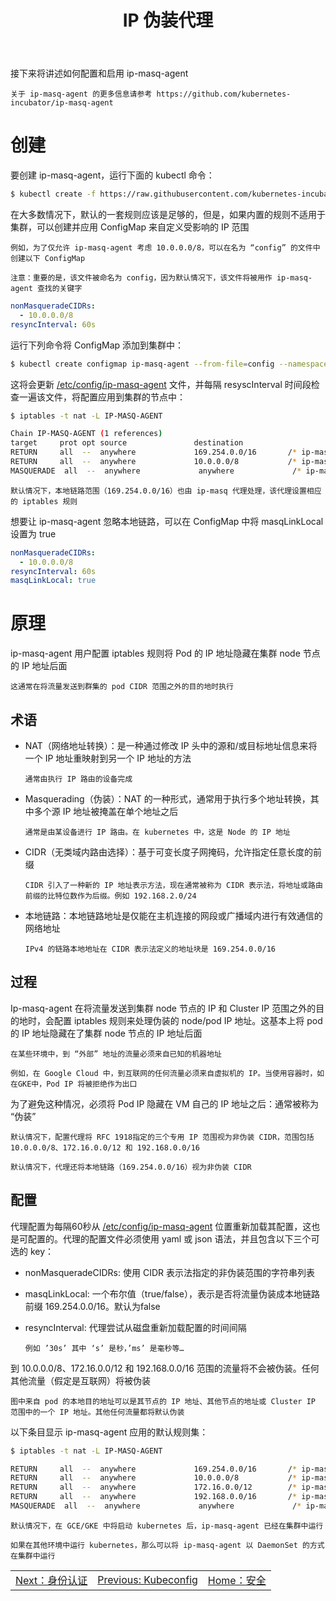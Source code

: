 #+TITLE: IP 伪装代理
#+HTML_HEAD: <link rel="stylesheet" type="text/css" href="../../css/main.css" />
#+HTML_LINK_UP: kubeconfig.html
#+HTML_LINK_HOME: security.html
#+OPTIONS: num:nil timestamp:nil ^:nil

接下来将讲述如何配置和启用 ip-masq-agent
#+BEGIN_EXAMPLE
  关于 ip-masq-agent 的更多信息请参考 https://github.com/kubernetes-incubator/ip-masq-agent
#+END_EXAMPLE

* 创建 
  要创建 ip-masq-agent，运行下面的 kubectl 命令：

  #+BEGIN_SRC sh 
  $ kubectl create -f https://raw.githubusercontent.com/kubernetes-incubator/ip-masq-agent/master/ip-masq-agent.yaml
  #+END_SRC

  在大多数情况下，默认的一套规则应该是足够的，但是，如果内置的规则不适用于集群，可以创建并应用 ConfigMap 来自定义受影响的 IP 范围

  #+BEGIN_EXAMPLE
    例如，为了仅允许 ip-masq-agent 考虑 10.0.0.0/8，可以在名为 “config” 的文件中创建以下 ConfigMap

    注意：重要的是，该文件被命名为 config，因为默认情况下，该文件将被用作 ip-masq-agent 查找的关键字
  #+END_EXAMPLE

  #+BEGIN_SRC yaml 
  nonMasqueradeCIDRs:
    - 10.0.0.0/8
  resyncInterval: 60s
  #+END_SRC

  运行下列命令将 ConfigMap 添加到集群中：

  #+BEGIN_SRC sh 
  $ kubectl create configmap ip-masq-agent --from-file=config --namespace=kube-system
  #+END_SRC

  这将会更新 _/etc/config/ip-masq-agent_ 文件，并每隔 resyscInterval 时间段检查一遍该文件，将配置应用到集群的节点中：

  #+BEGIN_SRC sh 
  $ iptables -t nat -L IP-MASQ-AGENT

  Chain IP-MASQ-AGENT (1 references)
  target     prot opt source               destination         
  RETURN     all  --  anywhere             169.254.0.0/16       /* ip-masq-agent: cluster-local traffic should not be subject to MASQUERADE */ ADDRTYPE match dst-type !LOCAL
  RETURN     all  --  anywhere             10.0.0.0/8           /* ip-masq-agent: cluster-local
  MASQUERADE  all  --  anywhere             anywhere             /* ip-masq-agent: outbound traffic should be subject to MASQUERADE (this match must come after cluster-local CIDR matches) */ ADDRTYPE match dst-type !LOCAL
  #+END_SRC

  #+BEGIN_EXAMPLE
    默认情况下，本地链路范围（169.254.0.0/16）也由 ip-masq 代理处理，该代理设置相应的 iptables 规则
  #+END_EXAMPLE

  想要让 ip-masq-agent 忽略本地链路，可以在 ConfigMap 中将 masqLinkLocal 设置为 true

  #+BEGIN_SRC yaml 
  nonMasqueradeCIDRs:
    - 10.0.0.0/8
  resyncInterval: 60s
  masqLinkLocal: true
  #+END_SRC

* 原理
  ip-masq-agent 用户配置 iptables 规则将 Pod 的 IP 地址隐藏在集群 node 节点的 IP 地址后面

  #+BEGIN_EXAMPLE
    这通常在将流量发送到群集的 pod CIDR 范围之外的目的地时执行
  #+END_EXAMPLE

** 术语
   + NAT（网络地址转换）：是一种通过修改 IP 头中的源和/或目标地址信息来将一个 IP 地址重映射到另一个 IP 地址的方法
     #+BEGIN_EXAMPLE
       通常由执行 IP 路由的设备完成
     #+END_EXAMPLE
   + Masquerading（伪装）：NAT 的一种形式，通常用于执行多个地址转换，其中多个源 IP 地址被掩盖在单个地址之后
     #+BEGIN_EXAMPLE
       通常是由某设备进行 IP 路由。在 kubernetes 中，这是 Node 的 IP 地址
     #+END_EXAMPLE
   + CIDR（无类域内路由选择）：基于可变长度子网掩码，允许指定任意长度的前缀
     #+BEGIN_EXAMPLE
       CIDR 引入了一种新的 IP 地址表示方法，现在通常被称为 CIDR 表示法，将地址或路由前缀的比特位数作为后缀。例如 192.168.2.0/24
     #+END_EXAMPLE
   + 本地链路：本地链路地址是仅能在主机连接的网段或广播域内进行有效通信的网络地址
     #+BEGIN_EXAMPLE
       IPv4 的链路本地地址在 CIDR 表示法定义的地址块是 169.254.0.0/16
     #+END_EXAMPLE

** 过程
   Ip-masq-agent 在将流量发送到集群 node 节点的 IP 和 Cluster IP 范围之外的目的地时，会配置 iptables 规则来处理伪装的 node/pod IP 地址。这基本上将 pod 的 IP 地址隐藏在了集群 node 节点的 IP 地址后面

   #+BEGIN_EXAMPLE
     在某些环境中，到 “外部” 地址的流量必须来自已知的机器地址

     例如，在 Google Cloud 中，到互联网的任何流量必须来自虚拟机的 IP。当使用容器时，如在GKE中，Pod IP 将被拒绝作为出口
   #+END_EXAMPLE

   为了避免这种情况，必须将 Pod IP 隐藏在 VM 自己的 IP 地址之后：通常被称为 “伪装”

   #+BEGIN_EXAMPLE
     默认情况下，配置代理将 RFC 1918指定的三个专用 IP 范围视为非伪装 CIDR，范围包括 10.0.0.0/8、172.16.0.0/12 和 192.168.0.0/16

     默认情况下，代理还将本地链路（169.254.0.0/16）视为非伪装 CIDR
   #+END_EXAMPLE

** 配置
   代理配置为每隔60秒从 _/etc/config/ip-masq-agent_ 位置重新加载其配置，这也是可配置的。代理的配置文件必须使用 yaml 或 json 语法，并且包含以下三个可选的 key：
   + nonMasqueradeCIDRs: 使用 CIDR 表示法指定的非伪装范围的字符串列表
   + masqLinkLocal: 一个布尔值（true/false），表示是否将流量伪装成本地链路前缀 169.254.0.0/16。默认为false
   + resyncInterval: 代理尝试从磁盘重新加载配置的时间间隔
     #+BEGIN_EXAMPLE
       例如 ’30s’ 其中 ‘s’ 是秒，’ms’ 是毫秒等…
     #+END_EXAMPLE

   到 10.0.0.0/8、172.16.0.0/12 和 192.168.0.0/16 范围的流量将不会被伪装。任何其他流量（假定是互联网）将被伪装
   #+ATTR_HTML: image :width 70% 
   [[file:../../pic/ip-masq.png]]

   #+BEGIN_EXAMPLE
     图中来自 pod 的本地目的地址可以是其节点的 IP 地址、其他节点的地址或 Cluster IP 范围中的一个 IP 地址。其他任何流量都将默认伪装
   #+END_EXAMPLE

   以下条目显示 ip-masq-agent 应用的默认规则集：

   #+BEGIN_SRC sh 
  $ iptables -t nat -L IP-MASQ-AGENT

  RETURN     all  --  anywhere             169.254.0.0/16       /* ip-masq-agent: cluster-local traffic should not be subject to MASQUERADE */ ADDRTYPE match dst-type !LOCAL
  RETURN     all  --  anywhere             10.0.0.0/8           /* ip-masq-agent: cluster-local traffic should not be subject to MASQUERADE */ ADDRTYPE match dst-type !LOCAL
  RETURN     all  --  anywhere             172.16.0.0/12        /* ip-masq-agent: cluster-local traffic should not be subject to MASQUERADE */ ADDRTYPE match dst-type !LOCAL
  RETURN     all  --  anywhere             192.168.0.0/16       /* ip-masq-agent: cluster-local traffic should not be subject to MASQUERADE */ ADDRTYPE match dst-type !LOCAL
  MASQUERADE  all  --  anywhere             anywhere             /* ip-masq-agent: outbound traffic should be subject to MASQUERADE (this match must come after cluster-local CIDR matches) */ ADDRTYPE match dst-type !LOCAL
   #+END_SRC

   #+BEGIN_EXAMPLE
     默认情况下，在 GCE/GKE 中将启动 kubernetes 后，ip-masq-agent 已经在集群中运行

     如果在其他环境中运行 kubernetes，那么可以将 ip-masq-agent 以 DaemonSet 的方式在集群中运行
   #+END_EXAMPLE

   | [[file:authentication.org][Next：身份认证]] | [[file:kubeconfig.org][Previous: Kubeconfig]] | [[file:security.org][Home：安全]] |

